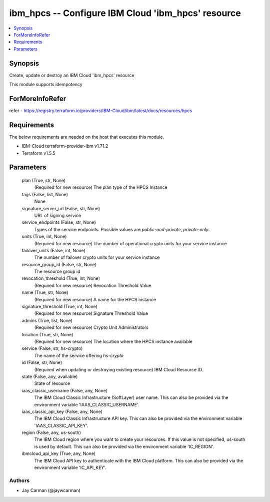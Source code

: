 
ibm_hpcs -- Configure IBM Cloud 'ibm_hpcs' resource
===================================================

.. contents::
   :local:
   :depth: 1


Synopsis
--------

Create, update or destroy an IBM Cloud 'ibm_hpcs' resource

This module supports idempotency


ForMoreInfoRefer
----------------
refer - https://registry.terraform.io/providers/IBM-Cloud/ibm/latest/docs/resources/hpcs

Requirements
------------
The below requirements are needed on the host that executes this module.

- IBM-Cloud terraform-provider-ibm v1.71.2
- Terraform v1.5.5



Parameters
----------

  plan (True, str, None)
    (Required for new resource) The plan type of the HPCS Instance


  tags (False, list, None)
    None


  signature_server_url (False, str, None)
    URL of signing service


  service_endpoints (False, str, None)
    Types of the service endpoints. Possible values are `public-and-private`, `private-only`.


  units (True, int, None)
    (Required for new resource) The number of operational crypto units for your service instance


  failover_units (False, int, None)
    The number of failover crypto units for your service instance


  resource_group_id (False, str, None)
    The resource group id


  revocation_threshold (True, int, None)
    (Required for new resource) Revocation Threshold Value


  name (True, str, None)
    (Required for new resource) A name for the HPCS instance


  signature_threshold (True, int, None)
    (Required for new resource) Signature Threshold Value


  admins (True, list, None)
    (Required for new resource) Crypto Unit Administrators


  location (True, str, None)
    (Required for new resource) The location where the HPCS instance available


  service (False, str, hs-crypto)
    The name of the service offering `hs-crypto`


  id (False, str, None)
    (Required when updating or destroying existing resource) IBM Cloud Resource ID.


  state (False, any, available)
    State of resource


  iaas_classic_username (False, any, None)
    The IBM Cloud Classic Infrastructure (SoftLayer) user name. This can also be provided via the environment variable 'IAAS_CLASSIC_USERNAME'.


  iaas_classic_api_key (False, any, None)
    The IBM Cloud Classic Infrastructure API key. This can also be provided via the environment variable 'IAAS_CLASSIC_API_KEY'.


  region (False, any, us-south)
    The IBM Cloud region where you want to create your resources. If this value is not specified, us-south is used by default. This can also be provided via the environment variable 'IC_REGION'.


  ibmcloud_api_key (True, any, None)
    The IBM Cloud API key to authenticate with the IBM Cloud platform. This can also be provided via the environment variable 'IC_API_KEY'.













Authors
~~~~~~~

- Jay Carman (@jaywcarman)

